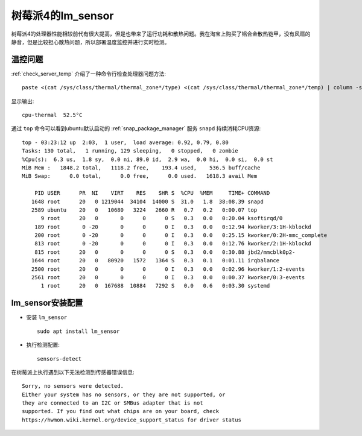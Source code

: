 .. _pi_4_lm_sensor:

=======================
树莓派4的lm_sensor
=======================

树莓派4的处理器性能相较前代有很大提高，但是也带来了运行功耗和散热问题。我在淘宝上购买了铝合金散热铠甲，没有风扇的静音，但是比较担心散热问题，所以部署温度监控并进行实时检测。

温控问题
=========

:ref:`check_server_temp` 介绍了一种命令行检查处理器问题方法::

   paste <(cat /sys/class/thermal/thermal_zone*/type) <(cat /sys/class/thermal/thermal_zone*/temp) | column -s $'\t' -t | sed 's/\(.\)..$/.\1°C/'

显示输出::

   cpu-thermal  52.5°C

通过 ``top`` 命令可以看到ubuntu默认启动的 :ref:`snap_package_manager` 服务 ``snapd`` 持续消耗CPU资源::

   top - 03:23:12 up  2:03,  1 user,  load average: 0.92, 0.79, 0.80
   Tasks: 130 total,   1 running, 129 sleeping,   0 stopped,   0 zombie
   %Cpu(s):  6.3 us,  1.8 sy,  0.0 ni, 89.0 id,  2.9 wa,  0.0 hi,  0.0 si,  0.0 st
   MiB Mem :   1848.2 total,   1118.2 free,    193.4 used,    536.5 buff/cache
   MiB Swap:      0.0 total,      0.0 free,      0.0 used.   1618.3 avail Mem
   
       PID USER      PR  NI    VIRT    RES    SHR S  %CPU  %MEM     TIME+ COMMAND
      1648 root      20   0 1219044  34104  14000 S  31.0   1.8  38:08.39 snapd
      2589 ubuntu    20   0   10680   3224   2660 R   0.7   0.2   0:00.07 top
         9 root      20   0       0      0      0 S   0.3   0.0   0:20.04 ksoftirqd/0
       189 root       0 -20       0      0      0 I   0.3   0.0   0:12.94 kworker/3:1H-kblockd
       200 root       0 -20       0      0      0 I   0.3   0.0   0:25.15 kworker/0:2H-mmc_complete
       813 root       0 -20       0      0      0 I   0.3   0.0   0:12.76 kworker/2:1H-kblockd
       815 root      20   0       0      0      0 S   0.3   0.0   0:30.88 jbd2/mmcblk0p2-
      1644 root      20   0   80920   1572   1364 S   0.3   0.1   0:01.11 irqbalance
      2500 root      20   0       0      0      0 I   0.3   0.0   0:02.96 kworker/1:2-events
      2561 root      20   0       0      0      0 I   0.3   0.0   0:00.37 kworker/0:3-events
         1 root      20   0  167688  10884   7292 S   0.0   0.6   0:03.30 systemd   

lm_sensor安装配置
===================

- 安装 ``lm_sensor`` ::

   sudo apt install lm_sensor

- 执行检测配置::

   sensors-detect

在树莓派上执行遇到以下无法检测到传感器错误信息::

   Sorry, no sensors were detected.
   Either your system has no sensors, or they are not supported, or
   they are connected to an I2C or SMBus adapter that is not
   supported. If you find out what chips are on your board, check
   https://hwmon.wiki.kernel.org/device_support_status for driver status
